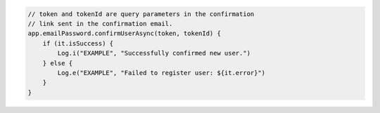 .. code-block:: kotlin

   // token and tokenId are query parameters in the confirmation
   // link sent in the confirmation email.
   app.emailPassword.confirmUserAsync(token, tokenId) {
       if (it.isSuccess) {
           Log.i("EXAMPLE", "Successfully confirmed new user.")
       } else {
           Log.e("EXAMPLE", "Failed to register user: ${it.error}")
       }
   }
